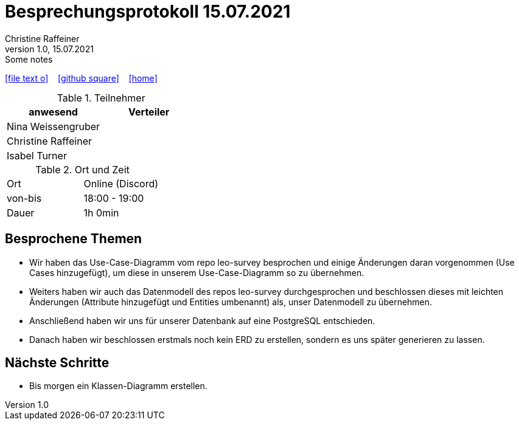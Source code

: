 = Besprechungsprotokoll 15.07.2021
Christine Raffeiner
1.0, 15.07.2021: Some notes
ifndef::imagesdir[:imagesdir: images]
:icons: font
//:sectnums:    // Nummerierung der Überschriften / section numbering
//:toc: left

//Need this blank line after ifdef, don't know why...
ifdef::backend-html5[]

// https://fontawesome.com/v4.7.0/icons/
icon:file-text-o[link=https://raw.githubusercontent.com/htl-leonding-college/asciidoctor-docker-template/master/asciidocs/{docname}.adoc] ‏ ‏ ‎
icon:github-square[link=https://github.com/htl-leonding-college/asciidoctor-docker-template] ‏ ‏ ‎
icon:home[link=https://htl-leonding.github.io/]
endif::backend-html5[]


.Teilnehmer
|===
|anwesend |Verteiler

|Nina Weissengruber
|

|Christine Raffeiner
|

|Isabel Turner
|
|===

.Ort und Zeit
[cols=2*]
|===
|Ort
|Online (Discord)

|von-bis
|18:00 - 19:00
|Dauer
|1h 0min
|===


== Besprochene Themen
* Wir haben das Use-Case-Diagramm vom repo leo-survey besprochen und einige Änderungen daran vorgenommen (Use Cases hinzugefügt), um diese in unserem Use-Case-Diagramm so zu übernehmen.
* Weiters haben wir auch das Datenmodell des repos leo-survey durchgesprochen und beschlossen dieses mit leichten Änderungen (Attribute hinzugefügt und Entities umbenannt) als, unser Datenmodell zu übernehmen.
* Anschließend haben wir uns für unserer Datenbank auf eine PostgreSQL entschieden.
* Danach haben wir beschlossen erstmals noch kein ERD zu erstellen, sondern es uns später generieren zu lassen.

== Nächste Schritte
* Bis morgen ein Klassen-Diagramm erstellen.